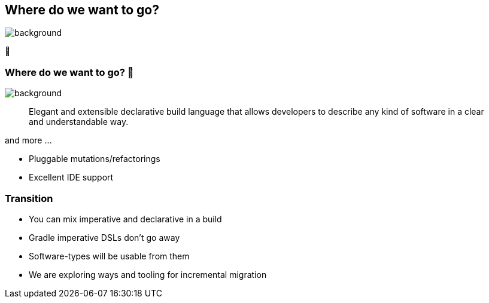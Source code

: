 [background-color="#02303a"]
== Where do we want to go?

image::gradle/bg-4.png[background,size=cover]

🚀

=== Where do we want to go? 🚀

image::gradle/bg-4.png[background,size=cover]

> Elegant and extensible declarative build language that allows developers to describe any kind of software in a clear and understandable way.

and more ...

[%step]
* Pluggable mutations/refactorings
* Excellent IDE support

=== Transition

[%step]
* You can mix imperative and declarative in a build
* Gradle imperative DSLs don't go away
* Software-types will be usable from them
* We are exploring ways and tooling for incremental migration
